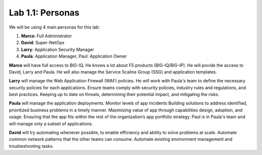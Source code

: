 Lab 1.1: Personas
-----------------

We will be using 4 main personas for this lab:

1. **Marco**: Full Administrator
2. **David**: Super-NetOps
3. **Larry**: Application Security Manager
4. **Paula**: Application Manager, Paul: Application Owner

**Marco** will have full access to BIG-IQ. He knows a lot about F5 products (BIG-IQ/BIG-IP).
He will povide the access to David, Larry and Paula. He will also manage the Service Scaline Group (SSG)
and application templates.

**Larry** will manage the Web Application Firewall (WAF) policies. He will work with Paula's team
to define the necessary security policies for each applications.
Ensure teams comply with security policies, industry rules and regulations, and best practices.
Keeping up to date on threats, determining their potential impact, and mitigating the risks.

**Paula** will manage the application deployments. Monitor levels of app incidents
Building solutions to address identified, prioritized business problems in a timely manner.
Maximizing value of app through capabilities design, adoption, and usage.
Ensuring that the app fits within the rest of the organization’s app portfolio strategy.
Paul is in Paula's team and will manage only a subset of applications.

**David** will try automating whenever possible, to enable efficiency and ability to solve problems at scale.
Automate common network patterns that the other teams can consume.
Automate existing environment management and troubleshooting tasks.
